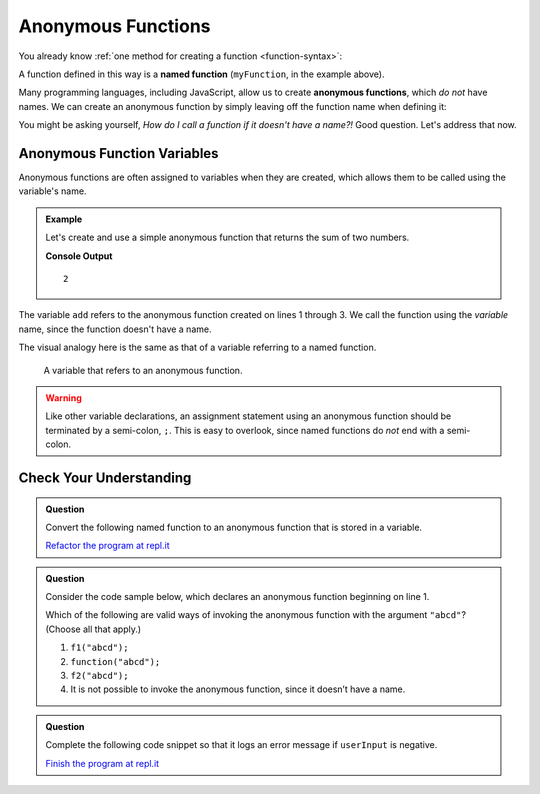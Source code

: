Anonymous Functions
===================

.. index::
   single: function, named
   single: function, anonymous

You already know :ref:`one method for creating a function <function-syntax>`:

.. sourcecode:: js
   :linenos:

   function myFunction(parameter1, parameter2,..., parameterN) {

      // function body

   }

A function defined in this way is a **named function** (``myFunction``, in the example above).  

Many programming languages, including JavaScript, allow us to create **anonymous functions**, which *do not* have names. We can create an anonymous function by simply leaving off the function name when defining it:

.. sourcecode:: js
   :linenos:

   function (parameter1, parameter2,..., parameterN) {

      // function body

   }

You might be asking yourself, *How do I call a function if it doesn't have a name?!* Good question. Let's address that now.

Anonymous Function Variables
----------------------------

Anonymous functions are often assigned to variables when they are created, which allows them to be called using the variable's name.

.. admonition:: Example

   Let's create and use a simple anonymous function that returns the sum of two numbers.

   .. sourcecode:: js
      :linenos:
   
      let add = function(a, b) {
         return a + b;
      };

      console.log(add(1, 1));

   **Console Output**

   ::

      2

The variable ``add`` refers to the anonymous function created on lines 1 through 3. We call the function using the *variable* name, since the function doesn't have a name.

The visual analogy here is the same as that of a variable referring to a named function.

.. figure:: figures/function-var-anonymous.png
   :alt: The variable add on the left refers to an anonymous function on the right

   A variable that refers to an anonymous function.


.. warning:: Like other variable declarations, an assignment statement using an anonymous function should be terminated by a semi-colon, ``;``. This is easy to overlook, since named functions do *not* end with a semi-colon.

Check Your Understanding
------------------------

.. admonition:: Question

   Convert the following named function to an anonymous function that is stored in a variable.

   .. sourcecode:: js
      :linenos:

      function reverse(str) {
         let lettersArray = str.split('');
         let reversedLettersArray = lettersArray.reverse();
         return reversedLettersArray.join('');
      }

   `Refactor the program at repl.it <https://repl.it/@launchcode/Refactor-to-make-anonymous>`_

.. admonition:: Question

   Consider the code sample below, which declares an anonymous function
   beginning on line 1.

   .. sourcecode:: js
      :linenos:

      let f1 = function(str) {
         return str + str;
      };

      let f2 = f1;

   Which of the following are valid ways of invoking the anonymous
   function with the argument ``"abcd"``? (Choose all that apply.)

   #. ``f1("abcd");``
   #. ``function("abcd");``
   #. ``f2("abcd");``
   #. It is not possible to invoke the anonymous function, since it
      doesn’t have a name.

.. admonition:: Question

   Complete the following code snippet so that it logs an error message
   if ``userInput`` is negative.

   .. sourcecode:: js
      :linenos:

      let logger = function(errorMsg) {
         console.log("ERROR: " + errorMsg);
      };

      if (userInput < 0) {
         ____________("Invalid input");
      }

   `Finish the program at repl.it <https://repl.it/@launchcode/Check-Fill-in-the-Code>`_
